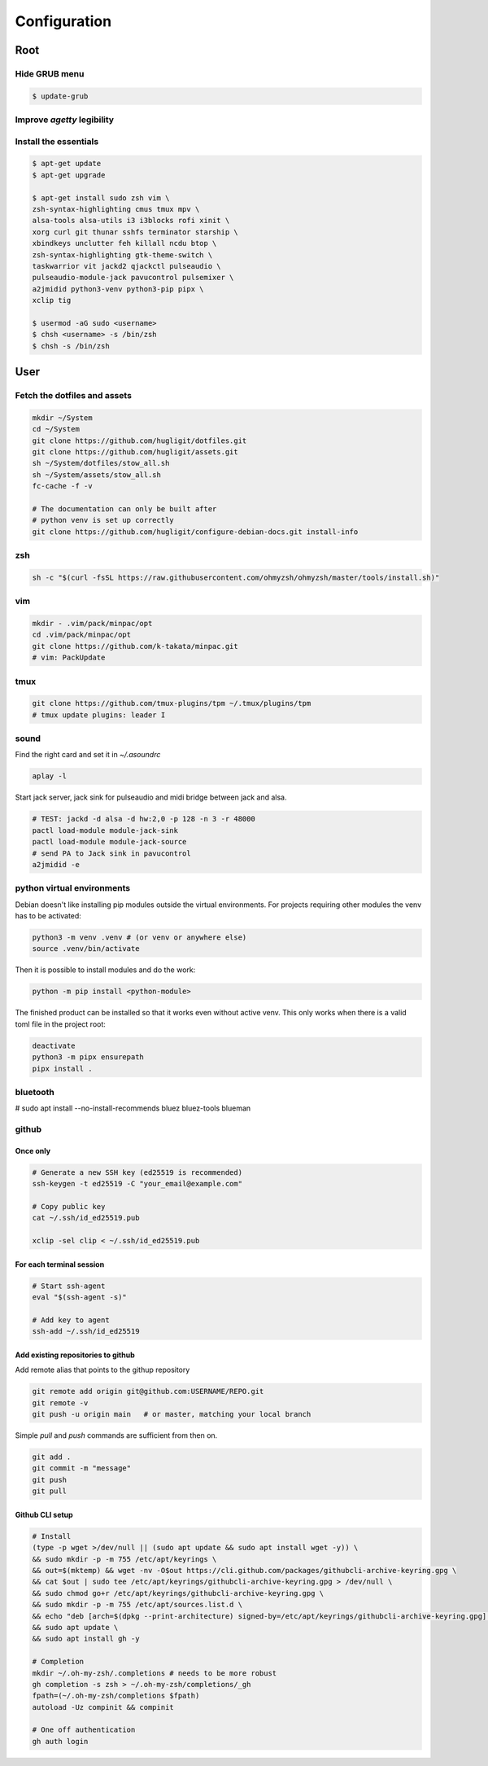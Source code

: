 Configuration
-------------


Root
^^^^

Hide GRUB menu
""""""""""""""

.. code-block:: ini
   :caption: /etc/default/grub

   GRUB_TIMEOUT_STYLE=hidden
   GRUB_TIMEOUT=0
   GRUB_CMDLINE_LINUX_DEFAULT="quiet loglevel=0"


.. code-block:: console

   $ update-grub

Improve `agetty` legibility
"""""""""""""""""""""""""""

.. code-block:: ini
   :caption: /etc/default/console-setup

   # Change the console font settings
   FONTFACE="Terminus"
   FONTSIZE="32x16"

Install the essentials
""""""""""""""""""""""

.. code-block:: console

   $ apt-get update
   $ apt-get upgrade

   $ apt-get install sudo zsh vim \
   zsh-syntax-highlighting cmus tmux mpv \
   alsa-tools alsa-utils i3 i3blocks rofi xinit \
   xorg curl git thunar sshfs terminator starship \
   xbindkeys unclutter feh killall ncdu btop \
   zsh-syntax-highlighting gtk-theme-switch \
   taskwarrior vit jackd2 qjackctl pulseaudio \
   pulseaudio-module-jack pavucontrol pulsemixer \
   a2jmidid python3-venv python3-pip pipx \
   xclip tig

   $ usermod -aG sudo <username>
   $ chsh <username> -s /bin/zsh
   $ chsh -s /bin/zsh


User
^^^^

Fetch the dotfiles and assets
"""""""""""""""""""""""""""""

.. code-block:: console

   mkdir ~/System
   cd ~/System
   git clone https://github.com/hugligit/dotfiles.git
   git clone https://github.com/hugligit/assets.git
   sh ~/System/dotfiles/stow_all.sh
   sh ~/System/assets/stow_all.sh
   fc-cache -f -v

   # The documentation can only be built after 
   # python venv is set up correctly
   git clone https://github.com/hugligit/configure-debian-docs.git install-info



zsh
"""

.. code-block:: console

   sh -c "$(curl -fsSL https://raw.githubusercontent.com/ohmyzsh/ohmyzsh/master/tools/install.sh)"

vim
"""

.. code-block:: console

   mkdir - .vim/pack/minpac/opt
   cd .vim/pack/minpac/opt
   git clone https://github.com/k-takata/minpac.git
   # vim: PackUpdate

tmux
""""

.. code-block:: console

   git clone https://github.com/tmux-plugins/tpm ~/.tmux/plugins/tpm
   # tmux update plugins: leader I

sound
"""""

Find the right card and set it in `~/.asoundrc`

.. code-block:: console

  aplay -l

.. code-block:: console
   :caption: ~/.asoundrc

   defaults.pcm.card 2
   defaults.ctl.card 2

Start jack server, jack sink for pulseaudio and
midi bridge between jack and alsa.

.. code-block:: console

   # TEST: jackd -d alsa -d hw:2,0 -p 128 -n 3 -r 48000
   pactl load-module module-jack-sink
   pactl load-module module-jack-source
   # send PA to Jack sink in pavucontrol
   a2jmidid -e

python virtual environments
"""""""""""""""""""""""""""

Debian doesn't like installing pip modules outside
the virtual environments. For projects requiring
other modules the venv has to be activated:

.. code-block:: console

   python3 -m venv .venv # (or venv or anywhere else)
   source .venv/bin/activate

Then it is possible to install modules and do the
work:

.. code-block:: console
   
   python -m pip install <python-module>

The finished product can be installed so that it
works even without active venv. This only works
when there is a valid toml file in the project
root:

.. code-block:: console

   deactivate
   python3 -m pipx ensurepath
   pipx install .

.. code-block:: toml
   :caption: sample.toml

   [project]
   name = "lemon_curry"
   
   # pip freeze
   version = "0.1.0" # required :(
   dependencies = [
           # can be obtained with `pip freeze`
           "prompt_toolkit==3.0.51",
           "Pygments==2.19.2",
           ]
   
   
   [project.scripts]
   # command name = script_file:entry_function
   lemon_curry = "sample:main" 
   # say-hi = "hello:main" # another hypothetical one

bluetooth
"""""""""

# sudo apt install --no-install-recommends bluez bluez-tools blueman

github
""""""

Once only
.........

.. code-block:: console

   # Generate a new SSH key (ed25519 is recommended)
   ssh-keygen -t ed25519 -C "your_email@example.com"
   
   # Copy public key
   cat ~/.ssh/id_ed25519.pub

   xclip -sel clip < ~/.ssh/id_ed25519.pub

For each terminal session
.........................

.. code-block:: console

   # Start ssh-agent
   eval "$(ssh-agent -s)"
   
   # Add key to agent
   ssh-add ~/.ssh/id_ed25519
   

Add existing repositories to github
...................................

Add remote alias that points to the githup repository

.. code-block:: console

   git remote add origin git@github.com:USERNAME/REPO.git
   git remote -v
   git push -u origin main   # or master, matching your local branch

Simple `pull` and `push` commands are sufficient from then on.

.. code-block:: console

   git add .
   git commit -m "message"
   git push
   git pull

Github CLI setup
................

.. code-block:: console

   # Install
   (type -p wget >/dev/null || (sudo apt update && sudo apt install wget -y)) \
   && sudo mkdir -p -m 755 /etc/apt/keyrings \
   && out=$(mktemp) && wget -nv -O$out https://cli.github.com/packages/githubcli-archive-keyring.gpg \
   && cat $out | sudo tee /etc/apt/keyrings/githubcli-archive-keyring.gpg > /dev/null \
   && sudo chmod go+r /etc/apt/keyrings/githubcli-archive-keyring.gpg \
   && sudo mkdir -p -m 755 /etc/apt/sources.list.d \
   && echo "deb [arch=$(dpkg --print-architecture) signed-by=/etc/apt/keyrings/githubcli-archive-keyring.gpg] https://cli.github.com/packages stable main" | sudo tee /etc/apt/sources.list.d/github-cli.list > /dev/null \
   && sudo apt update \
   && sudo apt install gh -y

   # Completion
   mkdir ~/.oh-my-zsh/.completions # needs to be more robust
   gh completion -s zsh > ~/.oh-my-zsh/completions/_gh
   fpath=(~/.oh-my-zsh/completions $fpath)
   autoload -Uz compinit && compinit

   # One off authentication
   gh auth login



